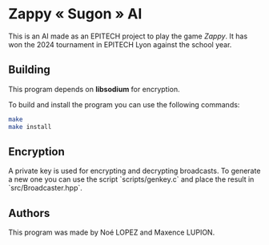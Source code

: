 * Zappy « Sugon » AI
This is an AI made as an EPITECH project to play the game /Zappy/. It has won the 2024 tournament in EPITECH Lyon against the school year.

** Building
This program depends on *libsodium* for encryption.

To build and install the program you can use the following commands:
#+begin_src sh
  make
  make install
#+end_src

** Encryption
A private key is used for encrypting and decrypting broadcasts. To
generate a new one you can use the script `scripts/genkey.c` and place
the result in `src/Broadcaster.hpp`.

** Authors
This program was made by Noé LOPEZ and Maxence LUPION.
